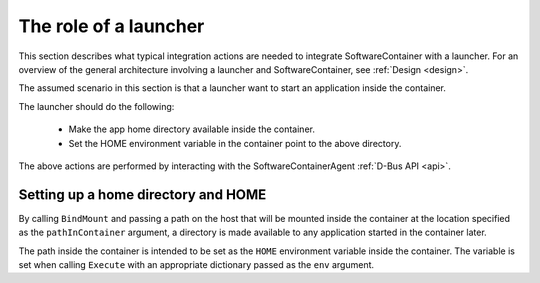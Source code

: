 The role of a launcher
======================

This section describes what typical integration actions are needed to integrate SoftwareContainer with
a launcher. For an overview of the general architecture involving a launcher and SoftwareContainer, see
:ref:`Design <design>`.

The assumed scenario in this section is that a launcher want to start an application inside the container.

The launcher should do the following:

 * Make the app home directory available inside the container.
 * Set the HOME environment variable in the container point to the above directory.

The above actions are performed by interacting with the SoftwareContainerAgent :ref:`D-Bus API <api>`.

Setting up a home directory and HOME
------------------------------------

By calling ``BindMount`` and passing a path on the host that will be mounted inside
the container at the location specified as the ``pathInContainer`` argument, a directory is
made available to any application started in the container later.

The path inside the container is intended to be set as the ``HOME`` environment variable inside the
container. The variable is set when calling ``Execute`` with an appropriate dictionary passed as
the  ``env`` argument.
